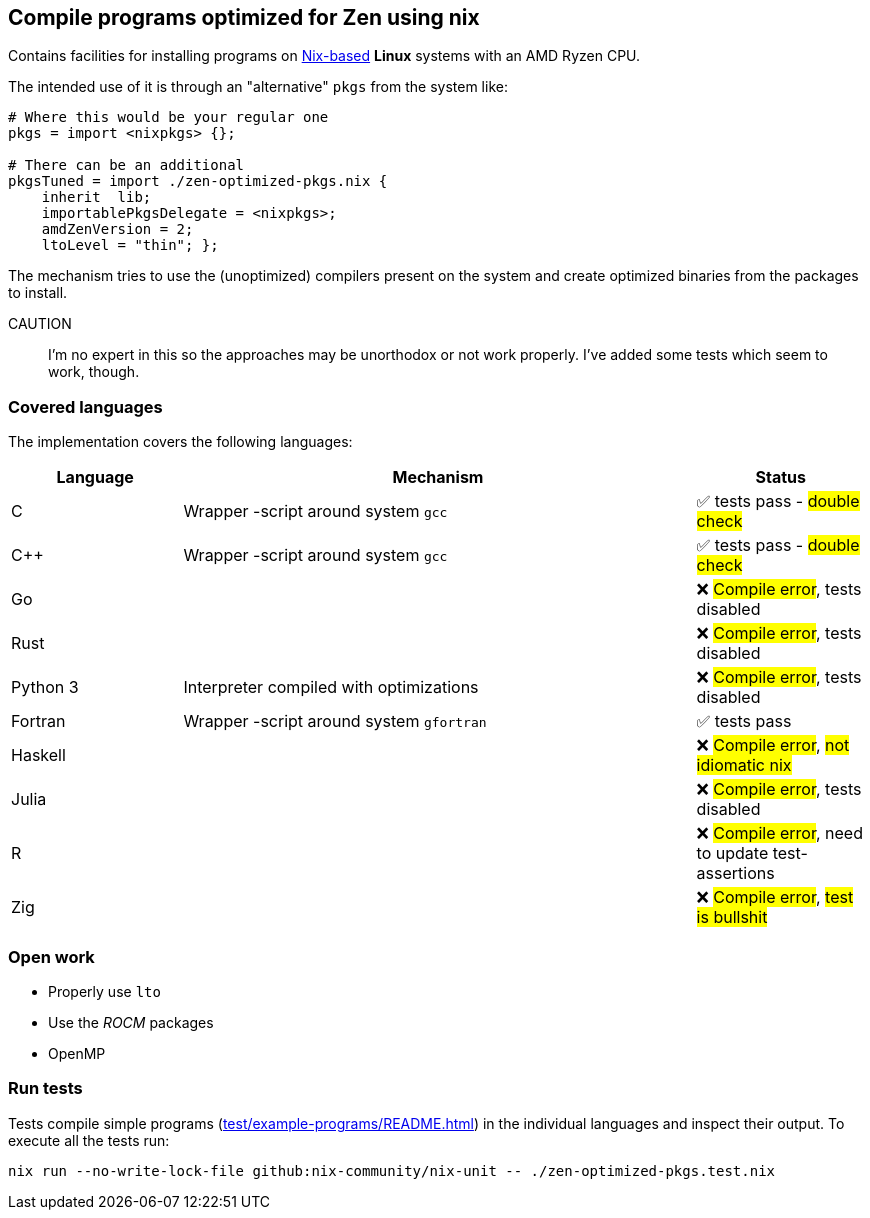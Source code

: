 == Compile programs optimized for Zen using nix

Contains facilities for installing programs on https://nixos.org/[Nix-based] *Linux* systems with an AMD Ryzen CPU.

The intended use of it is through an "alternative" `pkgs` from the system like:

[source,nix]
----
# Where this would be your regular one
pkgs = import <nixpkgs> {};

# There can be an additional
pkgsTuned = import ./zen-optimized-pkgs.nix {
    inherit  lib;
    importablePkgsDelegate = <nixpkgs>;
    amdZenVersion = 2;
    ltoLevel = "thin"; };
----

The mechanism tries to use the (unoptimized) compilers present on the system and create optimized binaries from the packages to install.

CAUTION:: I'm no expert in this so the approaches may be unorthodox or not work properly.
    I've added some tests which seem to work, though.

=== Covered languages

The implementation covers the following languages:

[cols="1,3,1"]
|===
|Language |Mechanism |Status

| C         | Wrapper -script around system `gcc`       | ✅ tests pass - #double check#
| C++       | Wrapper -script around system `gcc`       | ✅ tests pass - #double check#
| Go        |                                           | ❌ #Compile error#, tests disabled
| Rust      |                                           | ❌ #Compile error#, tests disabled
| Python 3  | Interpreter compiled with optimizations   | ❌ #Compile error#, tests disabled
| Fortran   | Wrapper -script around system `gfortran`  | ✅ tests pass
| Haskell   |                                           | ❌ #Compile error#, #not idiomatic nix#
| Julia     |                                           | ❌ #Compile error#, tests disabled
| R         |                                           | ❌ #Compile error#, need to update test-assertions
| Zig       |                                           | ❌ #Compile error#, #test is bullshit#
|===

=== Open work

* Properly use `lto`
* Use the _ROCM_ packages
* OpenMP

=== Run tests

Tests compile simple programs (xref:test/example-programs/README.adoc[]) in the individual languages and inspect their output.
To execute all the tests run:

[source,shell]
----
nix run --no-write-lock-file github:nix-community/nix-unit -- ./zen-optimized-pkgs.test.nix
----


